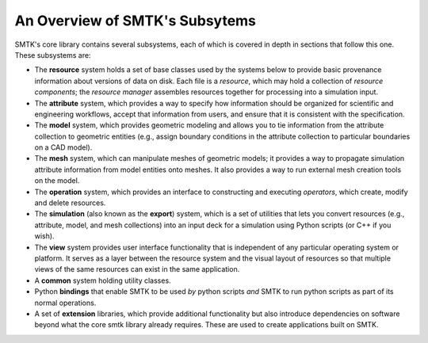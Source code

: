 .. _smtk-overview:

-------------------------------
An Overview of SMTK's Subsytems
-------------------------------

SMTK's core library contains several subsystems,
each of which is covered in depth in sections that follow this one.
These subsystems are:

* The **resource** system holds a set of base classes used by the systems below to provide
  basic provenance information about versions of data on disk.
  Each file is a *resource*, which may hold a collection of *resource components*;
  the *resource manager* assembles resources together for processing into a simulation input.
* The **attribute** system, which provides a way to specify how information should be
  organized for scientific and engineering workflows, accept that information from users,
  and ensure that it is consistent with the specification.
* The **model** system, which provides geometric modeling and allows you to tie
  information from the attribute collection to geometric entities (e.g., assign boundary conditions
  in the attribute collection to particular boundaries on a CAD model).
* The **mesh** system, which can manipulate meshes of geometric models; it provides a way
  to propagate simulation attribute information from model entities onto meshes.
  It also provides a way to run external mesh creation tools on the model.
* The **operation** system, which provides an interface to
  constructing and executing *operators*, which create, modify and delete
  resources.
* The **simulation** (also known as the **export**) system, which is a set of utilities
  that lets you convert resources (e.g., attribute, model, and mesh collections) into
  an input deck for a simulation using Python scripts (or C++ if you wish).
* The **view** system provides user interface functionality that is independent of any
  particular operating system or platform. It serves as a layer between the resource
  system and the visual layout of resources so that multiple views of the same resources
  can exist in the same application.
* A **common** system holding utility classes.
* Python **bindings** that enable SMTK to
  be used *by* python scripts *and* SMTK to run python scripts as part of its normal operations.
* A set of **extension** libraries, which provide additional functionality but also introduce
  dependencies on software beyond what the core smtk library already requires.
  These are used to create applications built on SMTK.
